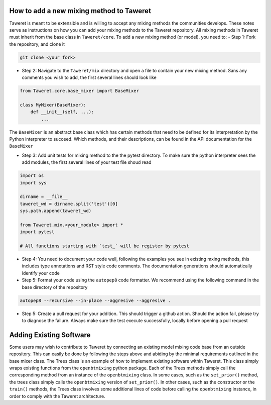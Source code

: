 How to add a new mixing method to Taweret
=========================================

Taweret is meant to be extensible and is willing to accept any mixing methods the communities develops.
These notes serve as instructions on how you can add your mixing methods to the Taweret repository.
All mixing methods in Taweret must inherit from the base class in ``Taweret/core``.
To add a new mixing method (or model), you need to:
- Step 1: Fork the repository, and clone it

.. code-block:: bash

   git clone <your fork>

- Step 2: Navigate to the ``Taweret/mix`` directory and open a file to contain your new mixing method. Sans any comments you wish to add, the first several lines should look like

.. code-block:: python

    from Taweret.core.base_mixer import BaseMixer

    class MyMixer(BaseMixer):
        def __init__(self, ...):
            ...

The ``BaseMixer`` is an abstract base class which has certain methods that need to be defined for its interpretation by the Python interpreter to succeed. Which methods, and their descriptions, can be found in the API documentation for the ``BaseMixer``

- Step 3: Add unit tests for mixing method to the the pytest directory. To make sure the python interpreter sees the add modules, the first several lines of your test file shoud read

.. code-block:: python

   import os
   import sys

   dirname = __file__
   taweret_wd = dirname.split('test')[0]
   sys.path.append(taweret_wd)

   from Taweret.mix.<your_module> import *
   import pytest

   # All functions starting with `test_` will be register by pytest

- Step 4: You need to document your code well, following the examples you see in existing mxing methods, this includes type annotations and RST style code comments. The documentation generations should automatically identify your code

- Step 5: Format your code using the ``autopep8`` code formatter. We recommend using the following command in the base directory of the repository

.. code-block:: bash

   autopep8 --recursive --in-place --aggresive --aggresive .

- Step 5: Create a pull request for your addition. This should trigger a github action. Should the action fail, please try to diagnose the failure. Always make sure the test execute successfully, locally before opening a pull request


Adding Existing Software
========================
Some users may wish to contribute to Taweret by connecting an existing model mixing code base from an outside repository. 
This can easily be done by following the steps above and abiding by the minimal requirements outlined in the base mixer class.
The Trees class is an example of how to implement existing software within Taweret. This class simply wraps existing functions from the
``openbtmixing`` python package. Each of the Trees methods simply call the corresponding method from an instance of the ``openbtmixing`` class.
In some cases, such as the ``set_prior()`` method, the trees class simply calls the ``openbtmixing`` version of ``set_prior()``. In other cases, 
such as the constructor or the ``train()`` methods, the Trees class involves some additional lines of code before calling the ``openbtmixing`` instance,
in order to comply with the Taweret architecture. 